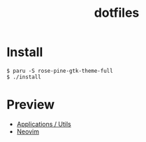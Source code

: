 #+TITLE: dotfiles
* Install
#+BEGIN_SRC shell
$ paru -S rose-pine-gtk-theme-full
$ ./install
#+END_SRC

* Preview
- [[https://github.com/rafailmdzdv/dotfiles/tree/master][Applications / Utils]]
- [[https://github.com/rafailmdzdv/dotfiles/tree/📝neovim][Neovim]]

#+HTML: <img src="https://github.com/user-attachments/assets/2372ca05-b5e3-46f4-9543-683d430fb837" />
